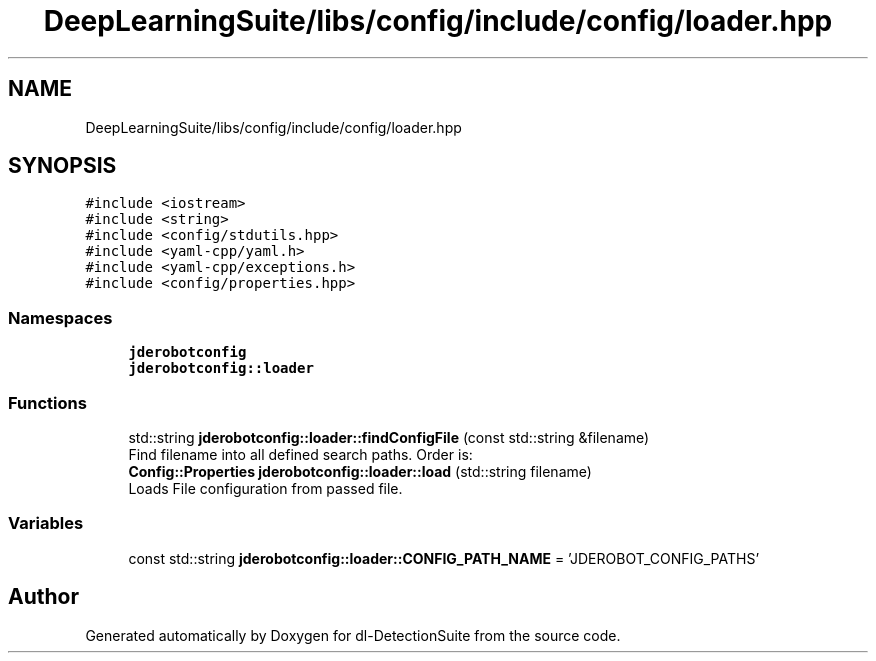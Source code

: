 .TH "DeepLearningSuite/libs/config/include/config/loader.hpp" 3 "Sat Dec 15 2018" "Version 1.00" "dl-DetectionSuite" \" -*- nroff -*-
.ad l
.nh
.SH NAME
DeepLearningSuite/libs/config/include/config/loader.hpp
.SH SYNOPSIS
.br
.PP
\fC#include <iostream>\fP
.br
\fC#include <string>\fP
.br
\fC#include <config/stdutils\&.hpp>\fP
.br
\fC#include <yaml\-cpp/yaml\&.h>\fP
.br
\fC#include <yaml\-cpp/exceptions\&.h>\fP
.br
\fC#include <config/properties\&.hpp>\fP
.br

.SS "Namespaces"

.in +1c
.ti -1c
.RI " \fBjderobotconfig\fP"
.br
.ti -1c
.RI " \fBjderobotconfig::loader\fP"
.br
.in -1c
.SS "Functions"

.in +1c
.ti -1c
.RI "std::string \fBjderobotconfig::loader::findConfigFile\fP (const std::string &filename)"
.br
.RI "Find filename into all defined search paths\&. Order is: "
.ti -1c
.RI "\fBConfig::Properties\fP \fBjderobotconfig::loader::load\fP (std::string filename)"
.br
.RI "Loads File configuration from passed file\&. "
.in -1c
.SS "Variables"

.in +1c
.ti -1c
.RI "const std::string \fBjderobotconfig::loader::CONFIG_PATH_NAME\fP = 'JDEROBOT_CONFIG_PATHS'"
.br
.in -1c
.SH "Author"
.PP 
Generated automatically by Doxygen for dl-DetectionSuite from the source code\&.
